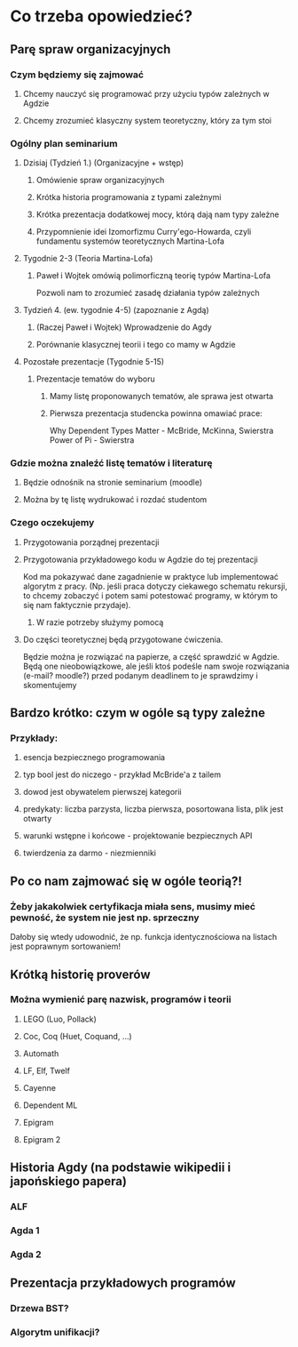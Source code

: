 * Co trzeba opowiedzieć?
** Parę spraw organizacyjnych
*** Czym będziemy się zajmować
**** Chcemy nauczyć się programować przy użyciu typów zależnych w Agdzie
**** Chcemy zrozumieć klasyczny system teoretyczny, który za tym stoi
     
*** Ogólny plan seminarium
**** Dzisiaj (Tydzień 1.) (Organizacyjne + wstęp)
***** Omówienie spraw organizacyjnych
***** Krótka historia programowania z typami zależnymi
***** Krótka prezentacja dodatkowej mocy, którą dają nam typy zależne
***** Przypomnienie idei Izomorfizmu Curry'ego-Howarda, czyli fundamentu systemów teoretycznych Martina-Lofa

**** Tygodnie 2-3 (Teoria Martina-Lofa)
***** Paweł i Wojtek omówią polimorficzną teorię typów Martina-Lofa
      Pozwoli nam to zrozumieć zasadę działania typów zależnych

**** Tydzień 4. (ew. tygodnie 4-5) (zapoznanie z Agdą)
***** (Raczej Paweł i Wojtek) Wprowadzenie do Agdy
***** Porównanie klasycznej teorii i tego co mamy w Agdzie

**** Pozostałe prezentacje (Tygodnie 5-15)
***** Prezentacje tematów do wyboru
****** Mamy listę proponowanych tematów, ale sprawa jest otwarta
****** Pierwsza prezentacja studencka powinna omawiać prace:
       Why Dependent Types Matter - McBride, McKinna, Swierstra
       Power of Pi - Swierstra

*** Gdzie można znaleźć listę tematów i literaturę
**** Będzie odnośnik na stronie seminarium (moodle)
**** Można by tę listę wydrukować i rozdać studentom
     
*** Czego oczekujemy
**** Przygotowania porządnej prezentacji

**** Przygotowania przykładowego kodu w Agdzie do tej prezentacji
     Kod ma pokazywać dane zagadnienie w praktyce lub implementować algorytm z pracy.
     (Np. jeśli praca dotyczy ciekawego schematu rekursji, to chcemy zobaczyć i potem sami potestować
     programy, w którym to się nam faktycznie przydaje).
***** W razie potrzeby służymy pomocą

**** Do części teoretycznej będą przygotowane ćwiczenia. 
     Będzie można je rozwiązać na papierze, a część sprawdzić w Agdzie. 
     Będą one nieobowiązkowe, ale jeśli ktoś podeśle nam swoje
     rozwiązania (e-mail? moodle?) przed podanym deadlinem to je sprawdzimy i skomentujemy

** Bardzo krótko: czym w ogóle są typy zależne
*** Przykłady:
**** esencja bezpiecznego programowania
**** typ bool jest do niczego - przykład McBride'a z tailem
**** dowod jest obywatelem pierwszej kategorii
**** predykaty: liczba parzysta, liczba pierwsza, posortowana lista, plik jest otwarty
**** warunki wstępne i końcowe - projektowanie bezpiecznych API
**** twierdzenia za darmo - niezmienniki
     
** Po co nam zajmować się w ogóle teorią?!
*** Żeby jakakolwiek certyfikacja miała sens, musimy mieć pewność, że system nie jest np. sprzeczny
    Dałoby się wtedy udowodnić, że np. funkcja identycznościowa na listach jest poprawnym sortowaniem!

** Krótką historię proverów
*** Można wymienić parę nazwisk, programów i teorii
**** LEGO (Luo, Pollack)
**** Coc, Coq (Huet, Coquand, ...)
**** Automath
**** LF, Elf, Twelf
**** Cayenne
**** Dependent ML
**** Epigram
**** Epigram 2

** Historia Agdy (na podstawie wikipedii i japońskiego papera)
*** ALF
*** Agda 1
*** Agda 2
** Prezentacja przykładowych programów
*** Drzewa BST?
*** Algorytm unifikacji?
